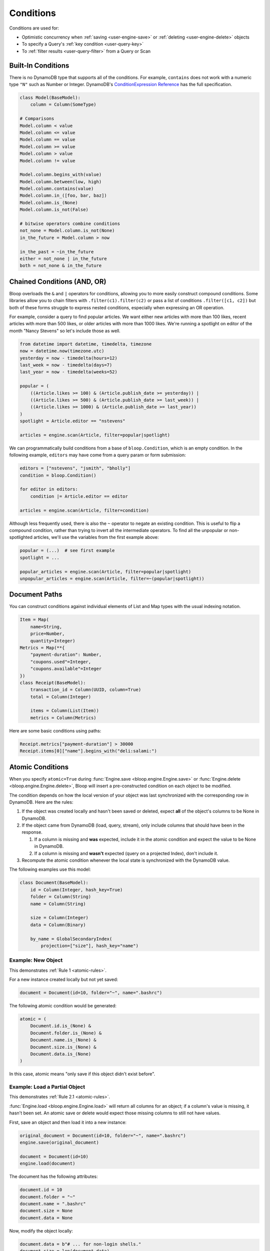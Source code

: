 .. _conditions:

Conditions
^^^^^^^^^^

Conditions are used for:

* Optimistic concurrency when :ref:`saving <user-engine-save>` or :ref:`deleting <user-engine-delete>` objects
* To specify a Query's :ref:`key condition <user-query-key>`
* To :ref:`filter results <user-query-filter>` from a Query or Scan

=====================
 Built-In Conditions
=====================

There is no DynamoDB type that supports all of the conditions.  For example, ``contains`` does not work with
a numeric type ``"N"`` such as Number or Integer.  DynamoDB's `ConditionExpression Reference`__ has the full
specification.

.. code-block:: python

    class Model(BaseModel):
        column = Column(SomeType)

    # Comparisons
    Model.column < value
    Model.column <= value
    Model.column == value
    Model.column >= value
    Model.column > value
    Model.column != value

    Model.column.begins_with(value)
    Model.column.between(low, high)
    Model.column.contains(value)
    Model.column.in_([foo, bar, baz])
    Model.column.is_(None)
    Model.column.is_not(False)

    # bitwise operators combine conditions
    not_none = Model.column.is_not(None)
    in_the_future = Model.column > now

    in_the_past = ~in_the_future
    either = not_none | in_the_future
    both = not_none & in_the_future

__ http://docs.aws.amazon.com/amazondynamodb/latest/developerguide/Expressions.SpecifyingConditions.html#ConditionExpressionReference

==============================
 Chained Conditions (AND, OR)
==============================

Bloop overloads the ``&`` and ``|`` operators for conditions, allowing you to more easily construct compound
conditions.  Some libraries allow you to chain filters with ``.filter(c1).filter(c2)`` or pass a list of conditions
``.filter([c1, c2])`` but both of these forms struggle to express nested conditions, especially when expressing an
OR operation.

For example, consider a query to find popular articles.  We want either new articles with more than 100 likes,
recent articles with more than 500 likes, or older articles with more than 1000 likes.  We're running a spotlight on
editor of the month "Nancy Stevens" so let's include those as well.

.. code-block:: python

    from datetime import datetime, timedelta, timezone
    now = datetime.now(timezone.utc)
    yesterday = now - timedelta(hours=12)
    last_week = now - timedelta(days=7)
    last_year = now - timedelta(weeks=52)

    popular = (
        ((Article.likes >= 100) & (Article.publish_date >= yesterday)) |
        ((Article.likes >= 500) & (Article.publish_date >= last_week)) |
        ((Article.likes >= 1000) & (Article.publish_date >= last_year))
    )
    spotlight = Article.editor == "nstevens"

    articles = engine.scan(Article, filter=popular|spotlight)


We can programmatically build conditions from a base of ``bloop.Condition``, which is an empty condition.  In the
following example, ``editors`` may have come from a query param or form submission:

.. code-block:: python

    editors = ["nstevens", "jsmith", "bholly"]
    condition = bloop.Condition()

    for editor in editors:
        condition |= Article.editor == editor

    articles = engine.scan(Article, filter=condition)


Although less frequently used, there is also the ``~`` operator to negate an existing condition.  This is useful to
flip a compound condition, rather than trying to invert all the intermediate operators.  To find all the unpopular or
non-spotlighted articles, we'll use the variables from the first example above:

.. code-block:: python

    popular = (...)  # see first example
    spotlight = ...

    popular_articles = engine.scan(Article, filter=popular|spotlight)
    unpopular_articles = engine.scan(Article, filter=~(popular|spotlight))

================
 Document Paths
================

You can construct conditions against individual elements of List and Map types with the usual indexing notation.

.. code-block:: python

    Item = Map(
        name=String,
        price=Number,
        quantity=Integer)
    Metrics = Map(**{
        "payment-duration": Number,
        "coupons.used"=Integer,
        "coupons.available"=Integer
    })
    class Receipt(BaseModel):
        transaction_id = Column(UUID, column=True)
        total = Column(Integer)

        items = Column(List(Item))
        metrics = Column(Metrics)

Here are some basic conditions using paths:

.. code-block:: python

    Receipt.metrics["payment-duration"] > 30000
    Receipt.items[0]["name"].begins_with("deli:salami:")

.. _user-conditions-atomic:

===================
 Atomic Conditions
===================

When you specify ``atomic=True`` during :func:`Engine.save <bloop.engine.Engine.save>` or
:func:`Engine.delete <bloop.engine.Engine.delete>`, Bloop will insert a pre-constructed
condition on each object to be modified.

The condition depends on how the local version of your object was last synchronized with the corresponding
row in DynamoDB.  Here are the rules:

.. _atomic-rules:

1. If the object was created locally and hasn't been saved or deleted,
   expect **all** of the object's columns to be None in DynamoDB.

2. If the object came from DynamoDB (load, query, stream), only include columns that should have been in the response.

   1. If a column is missing and **was** expected, include it in the atomic condition
      and expect the value to be None in DynamoDB.
   2. If a column is missing and **wasn't** expected (query on a projected Index), don't include it.

3. Recompute the atomic condition whenever the local state is synchronized with the DynamoDB value.

The following examples use this model:

.. code-block:: python

    class Document(BaseModel):
        id = Column(Integer, hash_key=True)
        folder = Column(String)
        name = Column(String)

        size = Column(Integer)
        data = Column(Binary)

        by_name = GlobalSecondaryIndex(
            projection=["size"], hash_key="name")

---------------------
 Example: New Object
---------------------

This demonstrates :ref:`Rule 1 <atomic-rules>`.

For a new instance created locally but not yet saved:

.. code-block:: python

    document = Document(id=10, folder="~", name=".bashrc")

The following atomic condition would be generated:

.. code-block:: python

    atomic = (
        Document.id.is_(None) &
        Document.folder.is_(None) &
        Document.name.is_(None) &
        Document.size.is_(None) &
        Document.data.is_(None)
    )

In this case, atomic means "only save if this object didn't exist before".

--------------------------------
 Example: Load a Partial Object
--------------------------------

This demonstrates :ref:`Rule 2.1 <atomic-rules>`.

:func:`Engine.load <bloop.engine.Engine.load>` will return all columns for an object; if a column's value is
missing, it hasn't been set.  An atomic save or delete would expect those missing columns to still not have values.

First, save an object and then load it into a new instance:

.. code-block:: python

    original_document = Document(id=10, folder="~", name=".bashrc")
    engine.save(original_document)

    document = Document(id=10)
    engine.load(document)

The document has the following attributes:

.. code-block:: python

    document.id = 10
    document.folder = "~"
    document.name = ".bashrc"
    document.size = None
    document.data = None

Now, modify the object locally:

.. code-block:: python

    document.data = b"# ... for non-login shells."
    document.size = len(document.data)

If you try to save this with an atomic condition, it will expect all of the values to be the same as were last loaded
from DynamoDB -- **not** the values you just set.  The atomic condition is:

.. code-block:: python

    atomic = (
        (Document.id == 10) &
        (Document.folder == "~") &
        (Document.name == ".bashrc") &
        Document.size.is_(None) &
        Document.data.is_(None)
    )

If another call changed folder or name, or set a value for size or data, the atomic save will fail.

--------------------------
 Example: Scan on a Table
--------------------------

This demonstrates :ref:`Rule 2.2 <atomic-rules>`.

Here, the scan uses ``select`` to only return a few columns (and the hash key column).

.. code-block:: python

    scan = engine.scan(Document, projection=[Document.name])
    results = list(scan)

Each result will have values for ``id`` and ``name``, but the scan did not try to load the other columns.
Those columns won't be set to ``None`` - they won't even be loaded by the Column's typedef.  Here's a document the
scan above found:

.. code-block:: python

    scan_doc = Document(id=343, name="john")

If you set the size on this file and then perform an atomic save:

.. code-block:: python

    scan_doc.size = 117
    engine.save(scan_doc, atomic=True)

The following condition is used:

.. code-block:: python

    atomic = (
        (Document.id == 10) &
        (Document.name == ".bashrc")
    )

There's no way to know if the existing row in DynamoDB had a value for eg. ``folder``, since the scan told DynamoDB
not to include that column when it performed the scan.  There's no save assumption for the state of that column
in DynamoDB, so it's not part of the generated atomic condition.

--------------------------------
 Example: Query on a Projection
--------------------------------

This demonstrates :ref:`Rule 2.1 <atomic-rules>`.

The scan above expected a subset of available columns, and finds a value for each.  This query will also expect a
subset of all columns (using the index's projection) but the value will be missing.

.. code-block:: python

    query = engine.query(
        Document.by_name,
        key=Document.name == ".profile")
    result = query.first()

This index projects the ``size`` column, which means it's expected to populate the
``id``, ``name``, and ``size`` columns.  If the result looks like this:

.. code-block:: python

    result = Document(id=747, name="tps-reports.xls", size=None)

Then this document didn't have a value for size.  Take a minute to compare this to the result from the previous
example.  Most importantly, this object has a value (None) for the size column, while the scan doesn't.  This all
comes down to whether the operation expects a value to be present or not.

The atomic condition used for this object will be:

.. code-block:: python

    atomic = (
        (Document.id == 747) &
        (Document.name == "tps-reports.xls") &
        Document.size.is_(None)
    )

If the existing row in DynamoDB has a value for ``size``, the operation will fail.  If the document's ``data``
column has changed since the query executed, this atomic condition won't care.

-------------------------
 Example: Save then Save
-------------------------

This demonstrates :ref:`Rule 3 <atomic-rules>`.

Whenever you save or delete and the operation succeeds, the atomic condition is recomputed to match the current state
of the object.  Again, the condition will only expect values for any columns that have values.

To compare, here are two different Documents:

.. code-block:: python

    data_is_none = Document(id=5, data=None)
    no_data = Document(id=6)

    engine.save(data_is_none, no_data)

By setting a value for ``data``, the first object's atomic condition must expect the value to still be None.
The second object didn't indicate an expectation about the value of ``data``, so there's nothing to expect for the
next operation.  Here are the two atomic conditions after the save:

.. code-block:: python

    # Atomic for data_is_none
    atomic = (
        (Document.id == 5) &
        Document.data.is_(None)
    )

    # Atomic for no_data
    atomic = (
        (Document.id == 6)
    )

You can also hit this case by querying an index with a small projection, and only making changes to the projected
columns.  When you save, the next atomic condition will still only be on the projected columns.
